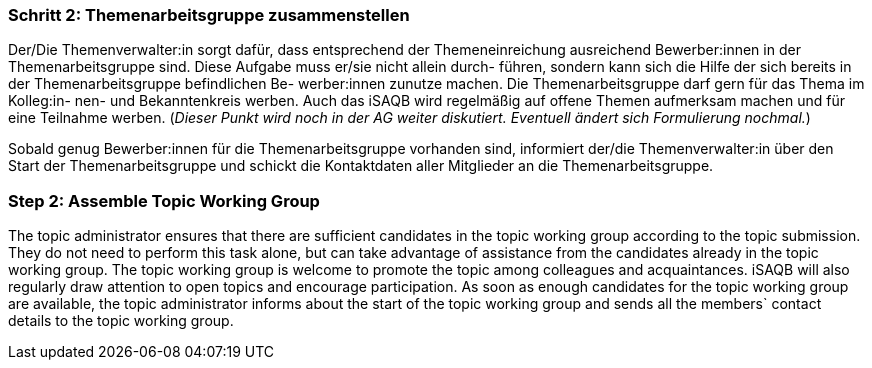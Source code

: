 // tag::DE[]
=== Schritt 2: Themenarbeitsgruppe zusammenstellen
Der/Die Themenverwalter:in sorgt dafür, dass entsprechend der Themeneinreichung ausreichend Bewerber:innen in der Themenarbeitsgruppe sind. Diese Aufgabe muss er/sie nicht allein durch- führen, sondern kann sich die Hilfe der sich bereits in der Themenarbeitsgruppe befindlichen Be- werber:innen zunutze machen. Die Themenarbeitsgruppe darf gern für das Thema im Kolleg:in- nen- und Bekanntenkreis werben. Auch das iSAQB wird regelmäßig auf offene Themen aufmerksam machen und für eine Teilnahme werben. (_Dieser Punkt wird noch in der AG weiter diskutiert. Eventuell ändert sich Formulierung nochmal._)

Sobald genug Bewerber:innen für die Themenarbeitsgruppe vorhanden sind, informiert der/die Themenverwalter:in über den Start der Themenarbeitsgruppe und schickt die Kontaktdaten aller Mitglieder an die Themenarbeitsgruppe.

// end::DE[]

// tag::EN[]
=== Step 2: Assemble Topic Working Group
The topic administrator ensures that there are sufficient candidates in the topic working group according to the topic submission. They do not need to perform this task alone, but can take advantage of assistance from the candidates already in the topic working group. The topic working group is welcome to promote the topic among colleagues and acquaintances. iSAQB will also regularly draw attention to open topics and encourage participation. As soon as enough candidates for the topic working group are available, the topic administrator informs about the start of the topic working group and sends all the members` contact details to the topic working group.
// end::EN[]
